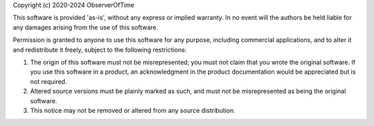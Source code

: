 Copyright (c) 2020-2024 ObserverOfTime

This software is provided 'as-is', without any express
or implied warranty. In no event will the authors be held
liable for any damages arising from the use of this software.

Permission is granted to anyone to use this software for any
purpose, including commercial applications, and to alter it and
redistribute it freely, subject to the following restrictions:

1. The origin of this software must not be misrepresented;
   you must not claim that you wrote the original software.
   If you use this software in a product, an acknowledgment in the
   product documentation would be appreciated but is not required.

2. Altered source versions must be plainly marked as such,
   and must not be misrepresented as being the original software.

3. This notice may not be removed or altered from any source distribution.

